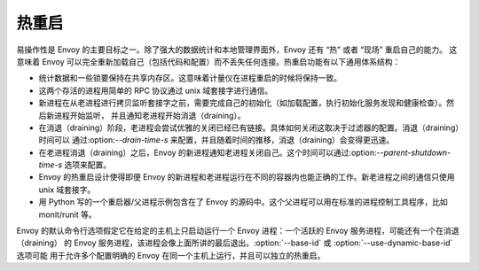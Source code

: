 .. _arch_overview_hot_restart:

热重启
===========

易操作性是 Envoy 的主要目标之一。除了强大的数据统计和本地管理界面外，Envoy 还有 “热” 或者 “现场” 重启自己的能力。
这意味着 Envoy 可以完全重新加载自己（包括代码和配置）而不丢失任何连接。热重启功能有以下通用体系结构：

* 统计数据和一些锁要保持在共享内存区。这意味着计量仪在进程重启的时候将保持一致。
* 这两个存活的进程用简单的 RPC 协议通过 unix 域套接字进行通信。
* 新进程在从老进程进行拷贝监听套接字之前，需要完成自己的初始化（如加载配置，执行初始化服务发现和健康检查）。然后新进程开始监听，
  并且通知老进程开始消退（draining）。
* 在消退（draining）阶段，老进程会尝试优雅的关闭已经已有链接。具体如何关闭这取决于过滤器的配置。消退（draining）时间可以
  通过:option:`--drain-time-s` 来配置，并且随着时间的推移，消退（draining）会变得更迅速。
* 在老进程消退（draining）之后，Envoy 的新进程通知老进程关闭自己。这个时间可以通过:option:`--parent-shutdown-time-s` 选项来配置。
* Envoy 的热重启设计使得即便 Envoy 的新进程和老进程运行在不同的容器内也能正确的工作。新老进程之间的通信只使用 unix 域套接字。
* 用 Python 写的一个重启器/父进程示例包含在了 Envoy 的源码中。这个父进程可以用在标准的进程控制工具程序，比如 monit/runit 等。

Envoy 的默认命令行选项假定它在给定的主机上只启动运行一个 Envoy 进程：一个活跃的 Envoy 服务进程，可能还有一个在消退（draining）
的 Envoy 服务进程，该进程会像上面所讲的最后退出。:option:`--base-id` 或 :option:`--use-dynamic-base-id` 选项可能
用于允许多个配置明确的 Envoy 在同一个主机上运行，并且可以独立的热重启。
